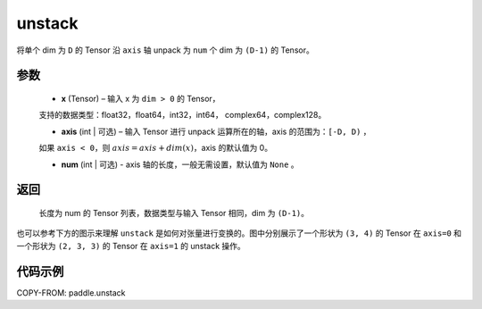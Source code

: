 .. _cn_api_paddle_unstack:

unstack
-------------------------------

.. py:function:: paddle.unstack(x, axis=0, num=None)




将单个 dim 为 ``D`` 的 Tensor 沿 ``axis`` 轴 unpack 为 ``num`` 个 dim 为 ``(D-1)`` 的 Tensor。

参数
::::::::::::

      - **x** (Tensor) – 输入 x 为 ``dim > 0`` 的 Tensor，
      支持的数据类型：float32，float64，int32，int64， complex64，complex128。

      - **axis** (int | 可选) – 输入 Tensor 进行 unpack 运算所在的轴，axis 的范围为：``[-D, D)`` ，
      如果 ``axis < 0``，则 :math:`axis = axis + dim(x)`，axis 的默认值为 0。

      - **num** (int | 可选) - axis 轴的长度，一般无需设置，默认值为 ``None`` 。

返回
::::::::::::
 长度为 num 的 Tensor 列表，数据类型与输入 Tensor 相同，dim 为 ``(D-1)``。

也可以参考下方的图示来理解 ``unstack`` 是如何对张量进行变换的。图中分别展示了一个形状为 ``(3, 4)`` 的 Tensor 在 ``axis=0`` 和一个形状为 ``(2, 3, 3)`` 的 Tensor 在 ``axis=1`` 的 unstack 操作。

.. image:: ../../images/api_legend/unstack.png
   :width: 500
   :alt: 图例

代码示例
::::::::::::

COPY-FROM: paddle.unstack
